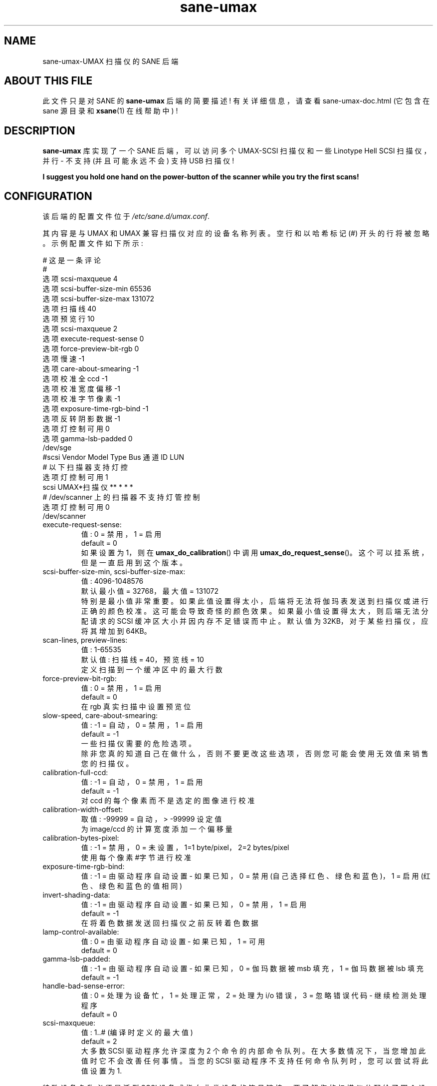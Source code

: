 .\" -*- coding: UTF-8 -*-
.\"*******************************************************************
.\"
.\" This file was generated with po4a. Translate the source file.
.\"
.\"*******************************************************************
.TH sane\-umax 5 "14 Jul 2008" "" "SANE Scanner Access Now Easy"
.IX sane\-umax

.SH NAME
sane\-umax\-UMAX 扫描仪的 SANE 后端

.SH "ABOUT THIS FILE"

此文件只是对 SANE 的 \fBsane\-umax\fP 后端的简要描述! 有关详细信息，请查看 sane\-umax\-doc.html (它包含在 sane
源目录和 \fBxsane\fP(1) 在线帮助中) !

.SH DESCRIPTION

\fBsane\-umax\fP 库实现了一个 SANE 后端，可以访问多个 UMAX\-SCSI 扫描仪和一些 Linotype Hell SCSI
扫描仪，并行 \- 不支持 (并且可能永远不会) 支持 USB 扫描仪!

\fBI suggest you hold one hand on the power\-button of the scanner while you try the first scans!\fP

.SH CONFIGURATION

该后端的配置文件位于 \fI/etc/sane.d/umax.conf\fP.

其内容是与 UMAX 和 UMAX 兼容扫描仪对应的设备名称列表。空行和以哈希标记 (#) 开头的行将被忽略。示例配置文件如下所示:

.nf
 # 这是一条评论
 #
 选项 scsi\-maxqueue 4
 选项 scsi\-buffer\-size\-min 65536
 选项 scsi\-buffer\-size\-max 131072
 选项扫描线 40
 选项预览行 10
 选项 scsi\-maxqueue 2
 选项 execute\-request\-sense 0
 选项 force\-preview\-bit\-rgb 0
 选项慢速 \-1
 选项 care\-about\-smearing \-1
 选项校准全 ccd \-1
 选项校准宽度偏移 \-1
 选项校准字节像素 \-1
 选项 exposure\-time\-rgb\-bind \-1
 选项反转阴影数据 \-1
 选项灯控制可用 0
 选项 gamma\-lsb\-padded 0
 /dev/sge
 #scsi Vendor Model Type Bus 通道 ID LUN
 # 以下扫描器支持灯控
 选项灯控制可用 1
 scsi UMAX*扫描仪** * * *
 # /dev/scanner 上的扫描器不支持灯管控制
 选项灯控制可用 0
 /dev/scanner
.fi

.TP 
execute\-request\-sense:
值: 0 = 禁用，1 = 启用
.br
default = 0
.br
如果设置为 1，则在 \fBumax_do_calibration\fP() 中调用 \fBumax_do_request_sense\fP()。
这个可以挂系统，但是一直启用到这个版本。
.TP 
scsi\-buffer\-size\-min, scsi\-buffer\-size\-max:
值: 4096\-1048576
.br
默认最小值 = 32768，最大值 = 131072
.br
特别是最小值非常重要。
如果此值设置得太小，后端将无法将伽玛表发送到扫描仪或进行正确的颜色校准。这可能会导致奇怪的颜色效果。如果最小值设置得太大，则后端无法分配请求的 SCSI
缓冲区大小并因内存不足错误而中止。默认值为 32KB，对于某些扫描仪，应将其增加到 64KB。
.TP 
scan\-lines, preview\-lines:
值: 1\-65535
.br
默认值: 扫描线 = 40，预览线 = 10
.br
定义扫描到一个缓冲区中的最大行数
.TP 
force\-preview\-bit\-rgb:
值: 0 = 禁用，1 = 启用
.br
default = 0
.br
在 rgb 真实扫描中设置预览位
.TP 
slow\-speed, care\-about\-smearing:
值: \-1 = 自动，0 = 禁用，1 = 启用
.br
default = \-1
.br
一些扫描仪需要的危险选项。
.br
除非您真的知道自己在做什么，否则不要更改这些选项，否则您可能会使用无效值来销售您的扫描仪。
.TP 
calibration\-full\-ccd:
值: \-1 = 自动，0 = 禁用，1 = 启用
.br
default = \-1
.br
对 ccd 的每个像素而不是选定的图像进行校准
.TP 
calibration\-width\-offset:
取值: \-99999 = 自动，> \-99999 设定值
.br
为 image/ccd 的计算宽度添加一个偏移量
.TP 
calibration\-bytes\-pixel:
值: \-1 = 禁用，0 = 未设置，1=1 byte/pixel，2=2 bytes/pixel
.br
使用每个像素 #字节进行校准
.TP 
exposure\-time\-rgb\-bind:
值: \-1 = 由驱动程序自动设置 \- 如果已知，0 = 禁用 (自己选择红色、绿色和蓝色)，1 = 启用 (红色、绿色和蓝色的值相同)
.TP 
invert\-shading\-data:
值: \-1 = 由驱动程序自动设置 \- 如果已知，0 = 禁用，1 = 启用
.br
default = \-1
.br
在将着色数据发送回扫描仪之前反转着色数据
.TP 
lamp\-control\-available:
值: 0 = 由驱动程序自动设置 \- 如果已知，1 = 可用
.br
default = 0
.TP 
gamma\-lsb\-padded:
值: \-1 = 由驱动程序自动设置 \- 如果已知，0 = 伽玛数据被 msb 填充，1 = 伽玛数据被 lsb 填充
.br
default = \-1
.TP 
handle\-bad\-sense\-error:
值: 0 = 处理为设备忙，1 = 处理正常，2 = 处理为 i/o 错误，3 = 忽略错误代码 \- 继续检测处理程序
.br
default = 0
.TP 
scsi\-maxqueue:
值: 1..# (编译时定义的最大值)
.br
default = 2
.br
大多数 SCSI 驱动程序允许深度为 2 个命令的内部命令队列。在大多数情况下，当您增加此值时它不会改善任何事情。当您的 SCSI
驱动程序不支持任何命令队列时，您可以尝试将此值设置为 1.

.PP
特殊设备名称必须是泛型 SCSI 设备或指向此类设备的符号链接。 要了解您的扫描仪分配给了哪个设备以及您必须如何设置该设备的权限，请查看
\fBsane\-scsi\fP(5)。

.SH "SCSI ADAPTER TIPS"

Linux 不能很好地支持一些 UMAX 扫描仪附带的 ISA\-SCSI 适配器 (我建议不要使用它)，根本不支持一些 UMAX 扫描仪附带的
PCI\-SCSI 适配器 (因为据我所知)。在其他平台上，不支持这些 SCSI 适配器。因此，您通常需要购买您的平台支持的另一个 SCSI
适配器。有关详细信息，请参见适用于您的平台的相关硬件常见问题解答和操作指南。

UMAX 扫描仪在扫描时确实会阻塞 SCSI 总线几秒钟。没有必要将扫描仪连接到它自己的 SCSI 适配器。但是如果您的 SCSI 硬盘
(例如，如果您的计算机是文件服务器) 或其他 SCSI 设备需要较短的响应时间，我建议您为 UMAX 扫描仪使用自己的 SCSI 适配器。

如果您的 UMAX 扫描仪有任何问题，请检查您的 SCSI 链 (电缆长度、端接...)。

另请详见: \fBsane\-scsi\fP(5)

.SH FILES

.TP 
The backend configuration file:
\fI/etc/sane.d/umax.conf\fP
.TP 
The static library implementing this backend:
\fI/usr/lib/sane/libsane\-umax.a\fP
.TP 
The shared library implementing this backend:
\fI/usr/lib/sane/libsane\-umax.so\fP (存在于支持动态加载的系统上)

.SH ENVIRONMENT

.TP 
\fBSANE_DEBUG_UMAX\fP
如果库是在启用调试支持的情况下编译的，则此环境变量控制此后端的调试级别。例如，值 128 请求打印所有调试输出。较小的级别减少冗长。
\fBSANE_DEBUG_UMAX\fP 值:

.nf
\f (CRNumber 备注
 0 打印重要错误 (每次打印)
 1 打印错误
 2 打印感
 3 打印警告
 4 打印扫描仪 \- 查询
 5 打印信息
 6 打印不太重要的信息
 7 打印调用过程
 8 打印 reader_process 消息
 10 打印称为 sane\-init\-routines
 11 打印称为 sane\-procedures
 12 打印理智的信息
 13 打印 sane option\-control messages\fR
.fi

.TP 
Example:
导出 SANE_DEBUG_UMAX=8

.SH BUGS
大于 600 dpi 的 X 分辨率有时会导致问题。

.SH "SEE ALSO"
\fBsane\fP(7), \fBsane\-scsi\fP(5)

.SH AUTHOR
奥利弗劳赫

.SH EMAIL\-CONTACT
\fIOliver.Rauch@Rauch\-Domain.DE\fP
.PP
.SH [手册页中文版]
.PP
本翻译为免费文档；阅读
.UR https://www.gnu.org/licenses/gpl-3.0.html
GNU 通用公共许可证第 3 版
.UE
或稍后的版权条款。因使用该翻译而造成的任何问题和损失完全由您承担。
.PP
该中文翻译由 wtklbm
.B <wtklbm@gmail.com>
根据个人学习需要制作。
.PP
项目地址:
.UR \fBhttps://github.com/wtklbm/manpages-chinese\fR
.ME 。
